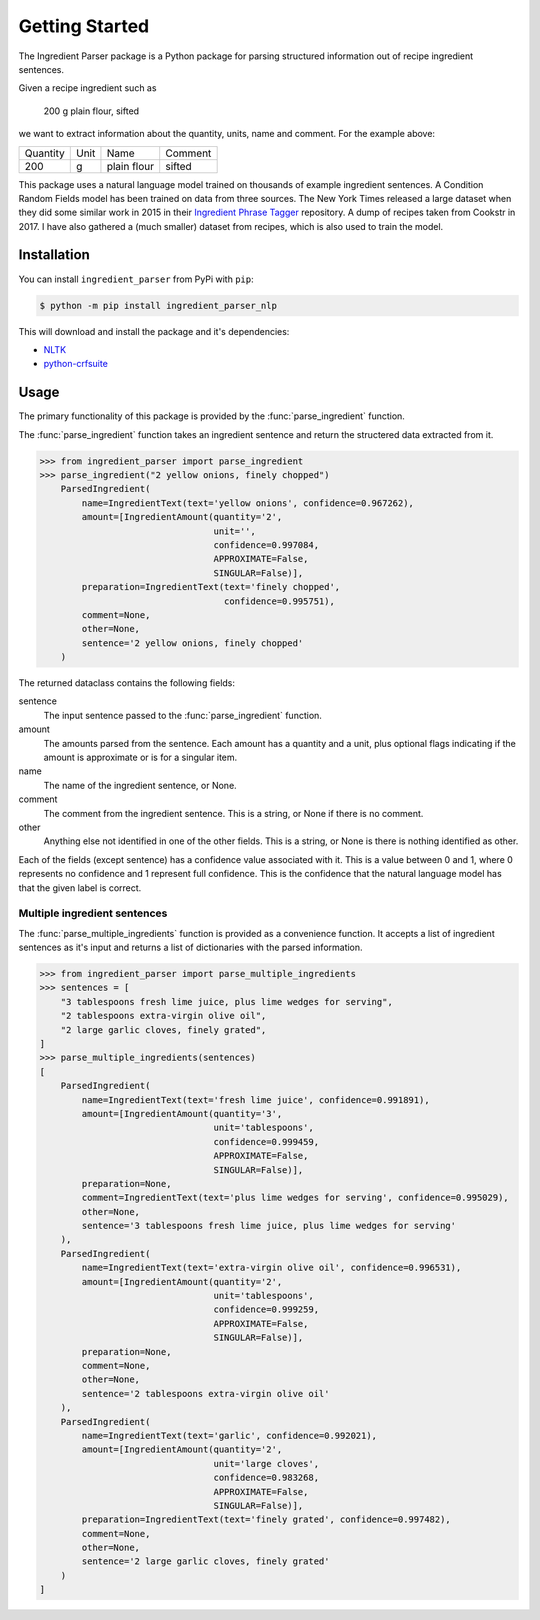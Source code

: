 Getting Started
===============

The Ingredient Parser package is a Python package for parsing structured information out of recipe ingredient sentences.

Given a recipe ingredient such as 

    200 g plain flour, sifted

we want to extract information about the quantity, units, name and comment. For the example above:

.. list-table::

    * - Quantity
      - Unit
      - Name
      - Comment
    * - 200
      - g
      - plain flour
      - sifted

This package uses a natural language model trained on thousands of example ingredient sentences. A Condition Random Fields model has been trained on data from three sources. The New York Times released a large dataset when they did some similar work in 2015 in their `Ingredient Phrase Tagger <https://github.com/nytimes/ingredient-phrase-tagger>`_ repository. A dump of recipes taken from Cookstr in 2017. I have also gathered a (much smaller) dataset from recipes, which is also used to train the model.

Installation
^^^^^^^^^^^^

You can install ``ingredient_parser`` from PyPi with ``pip``:

.. code:: bash
    
    $ python -m pip install ingredient_parser_nlp

This will download and install the package and it's dependencies:

* `NLTK <https://www.nltk.org/>`_
* `python-crfsuite <https://python-crfsuite.readthedocs.io/en/latest/>`_

Usage
^^^^^

The primary functionality of this package is provided by the :func:`parse_ingredient` function.

The :func:`parse_ingredient` function takes an ingredient sentence and return the structered data extracted from it.

.. code:: python

    >>> from ingredient_parser import parse_ingredient
    >>> parse_ingredient("2 yellow onions, finely chopped")
        ParsedIngredient(
            name=IngredientText(text='yellow onions', confidence=0.967262),
            amount=[IngredientAmount(quantity='2',
                                     unit='',
                                     confidence=0.997084,
                                     APPROXIMATE=False,
                                     SINGULAR=False)],
            preparation=IngredientText(text='finely chopped',
                                       confidence=0.995751),
            comment=None,
            other=None,
            sentence='2 yellow onions, finely chopped'
        )


The returned dataclass contains the following fields:

sentence
    The input sentence passed to the :func:`parse_ingredient` function.

amount
    The amounts parsed from the sentence. Each amount has a quantity and a unit, plus optional flags indicating if the amount is approximate or is for a singular item.

name
    The name of the ingredient sentence, or None.

comment
    The comment from the ingredient sentence. This is a string, or None if there is no comment.

other
    Anything else not identified in one of the other fields. This is a string, or None is there is nothing identified as other.

Each of the fields (except sentence) has a confidence value associated with it. This is a value between 0 and 1, where 0 represents no confidence and 1 represent full confidence. This is the confidence that the natural language model has that the given label is correct.


Multiple ingredient sentences
~~~~~~~~~~~~~~~~~~~~~~~~~~~~~

The :func:`parse_multiple_ingredients` function is provided as a convenience function. It accepts a list of ingredient sentences as it's input and returns a list of dictionaries with the parsed information.

.. code:: python

    >>> from ingredient_parser import parse_multiple_ingredients
    >>> sentences = [
        "3 tablespoons fresh lime juice, plus lime wedges for serving",
        "2 tablespoons extra-virgin olive oil",
        "2 large garlic cloves, finely grated",
    ]
    >>> parse_multiple_ingredients(sentences)
    [
        ParsedIngredient(
            name=IngredientText(text='fresh lime juice', confidence=0.991891),
            amount=[IngredientAmount(quantity='3', 
                                     unit='tablespoons', 
                                     confidence=0.999459, 
                                     APPROXIMATE=False, 
                                     SINGULAR=False)], 
            preparation=None, 
            comment=IngredientText(text='plus lime wedges for serving', confidence=0.995029),
            other=None, 
            sentence='3 tablespoons fresh lime juice, plus lime wedges for serving'
        ), 
        ParsedIngredient(
            name=IngredientText(text='extra-virgin olive oil', confidence=0.996531), 
            amount=[IngredientAmount(quantity='2', 
                                     unit='tablespoons', 
                                     confidence=0.999259, 
                                     APPROXIMATE=False, 
                                     SINGULAR=False)], 
            preparation=None, 
            comment=None, 
            other=None, 
            sentence='2 tablespoons extra-virgin olive oil'
        ), 
        ParsedIngredient(
            name=IngredientText(text='garlic', confidence=0.992021), 
            amount=[IngredientAmount(quantity='2', 
                                     unit='large cloves', 
                                     confidence=0.983268, 
                                     APPROXIMATE=False, 
                                     SINGULAR=False)], 
            preparation=IngredientText(text='finely grated', confidence=0.997482), 
            comment=None, 
            other=None, 
            sentence='2 large garlic cloves, finely grated'
        )
    ]
